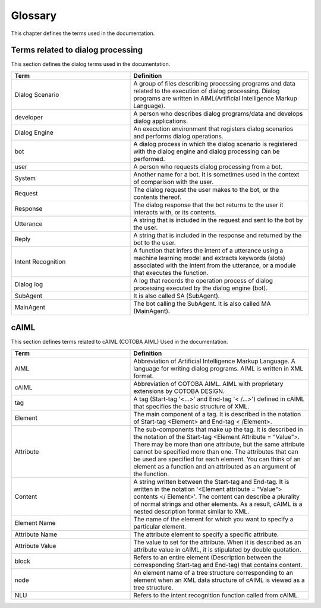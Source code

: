 ========================
Glossary
========================

This chapter defines the terms used in the documentation.

Terms related to dialog processing
========================================

This section defines the dialog terms used in the documentation.

..  list-table::
    :widths: 40 60
    :header-rows: 1

    *
      + Term
      + Definition
    *
      + Dialog Scenario
      + A group of files describing processing programs and data related to the execution of dialog processing. Dialog programs are written in AIML(Artificial Intelligence Markup Language).
    *
      + developer
      + A person who describes dialog programs/data and develops dialog applications.
    *
      + Dialog Engine
      + An execution environment that registers dialog scenarios and performs dialog operations.
    *
      + bot
      + A dialog process in which the dialog scenario is registered with the dialog engine and dialog processing can be performed.
    *
      + user
      + A person who requests dialog processing from a bot.
    *
      + System
      + Another name for a bot. It is sometimes used in the context of comparison with the user.
    *
      + Request
      + The dialog request the user makes to the bot, or the contents thereof.
    *
      + Response
      + The dialog response that the bot returns to the user it interacts with, or its contents.
    *
      + Utterance
      + A string that is included in the request and sent to the bot by the user.
    *
      + Reply
      + A string that is included in the response and returned by the bot to the user.
    *
      + Intent Recognition
      + A function that infers the intent of a utterance using a machine learning model and extracts keywords (slots) associated with the intent from the utterance, or a module that executes the function.
    *
      + Dialog log
      + A log that records the operation process of dialog processing executed by the dialog engine (bot).
    *
      + SubAgent
      +  It is also called SA (SubAgent).
    *
      + MainAgent
      + The bot calling the SubAgent. It is also called MA (MainAgent).

cAIML
========================

This section defines terms related to cAIML (COTOBA AIML) Used in the documentation.

.. list-table::
    :widths: 40 60
    :header-rows: 1

    *
      + Term
      + Definition
    *
      + AIML
      + Abbreviation of Artificial Intelligence Markup Language. A language for writing dialog programs. AIML is written in XML format.
    *
      + cAIML
      + Abbreviation of COTOBA AIML. AIML with proprietary extensions by COTOBA DESIGN.
    *
      + tag
      + A tag (Start-tag '<...>' and End-tag '< /...>') defined in cAIML that specifies the basic structure of XML.
    *
      + Element
      + The main component of a tag. It is described in the notation of Start-tag <Element> and End-tag < /Element>.
    *
      + Attribute
      + The sub-components that make up the tag. It is described in the notation of the Start-tag <Element Attribute = "Value">. There may be more than one attribute, but the same attribute cannot be specified more than one. The attributes that can be used are specified for each element. You can think of an element as a function and an attributed as an argument of the function.
    *
      + Content
      + A string written between the Start-tag and End-tag. It is written in the notation '<Element attribute = "Value"> contents </ Element>'. The content can describe a plurality of normal strings and other elements. As a result, cAIML is a nested description format similar to XML.
    *
      + Element Name
      + The name of the element for which you want to specify a particular element.
    *
      + Attribute Name
      + The attribute element to specify a specific attribute.
    *
      + Attribute Value
      + The value to set for the attribute. When it is described as an attribute value in cAIML, it is stipulated by double quotation.
    *
      + block
      + Refers to an entire element (Description between the corresponding Start-tag and End-tag) that contains content.
    *
      + node
      + An element name of a tree structure corresponding to an element when an XML data structure of cAIML is viewed as a tree structure.
    *
      + NLU
      + Refers to the intent recognition function called from cAIML.